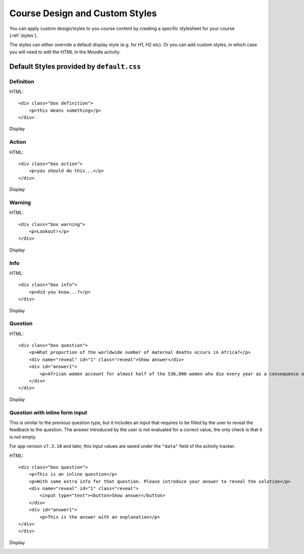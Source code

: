 Course Design and Custom Styles
=================================

You can apply custom design/styles to you course content by creating a specific
stylesheet for your course (:ref:`styles`).

The styles can either override a default display style (e.g. for H1, H2 etc). 
Or you can add custom styles, in which case you will need to edit the HTML in 
the Moodle activity.

.. _styles-default: 

Default Styles provided by ``default.css``
------------------------------------------

Definition
~~~~~~~~~~~

HTML::

	<div class="box definition">
	    <p>this means something</p>
	</div>

Display

.. image:: images/style-definition.jpg
	:width: 400 px

Action
~~~~~~~

HTML::

	<div class="box action">
	    <p>you should do this...</p>
	</div>

Display

.. image:: images/style-action.jpg
	:width: 400 px

Warning
~~~~~~~~

HTML::

	<div class="box warning">
	    <p>Lookout!</p>
	</div>

Display

.. image:: images/style-warning.jpg
	:width: 400 px

Info
~~~~~~~~~~~~~~~~

HTML::

	<div class="box info">
	    <p>did you know...?</p>
	</div>

Display

.. image:: images/style-info.jpg
	:width: 400 px
	
Question
~~~~~~~~~

HTML::

	<div class="box question">
	    <p>What proportion of the worldwide number of maternal deaths occurs in Africa?</p>
	    <div name="reveal" id="1" class="reveal">Show answer</div>
	    <div id="answer1">
	        <p>African women account for almost half of the 536,000 women who die every year as a consequence of complications of pregnancy or childbirth.</p>
	    </div>
	</div>

Display

.. image:: images/style-question-closed.jpg
	:width: 400 px

.. image:: images/style-question-open.jpg
	:width: 400 px

Question with inline form input
~~~~~~~~~~~~~~~~~~~~~~~~~~~~~~~~~~~~~~~~~

This is similar to the previous question type, but it includes an input that requires to be filled by the user to reveal
the feedback to the question. The answer introduced by the user is not evaluated for a correct value, the only check is
that it is not empty.

For app version ``v7.3.10`` and later, this input values are saved under the ``"data"`` field of the activity tracker.

HTML::

	<div class="box question">
	    <p>This is an inline question</p>
	    <p>With some extra info for that question. Please introduce your answer to reveal the solution</p>
	    <div name="reveal" id="1" class="reveal">
	    	<input type="text"><button>Show answer</button>
	    </div>
	    <div id="answer1">
	    	<p>This is the answer with an explanation</p>
    	</div>
	</div>

Display

.. image:: images/style-inline-question-closed.jpg
	:width: 400 px

.. image:: images/style-inline-question-error.jpg
	:width: 400 px

.. image:: images/style-inline-question-open.jpg
	:width: 400 px

